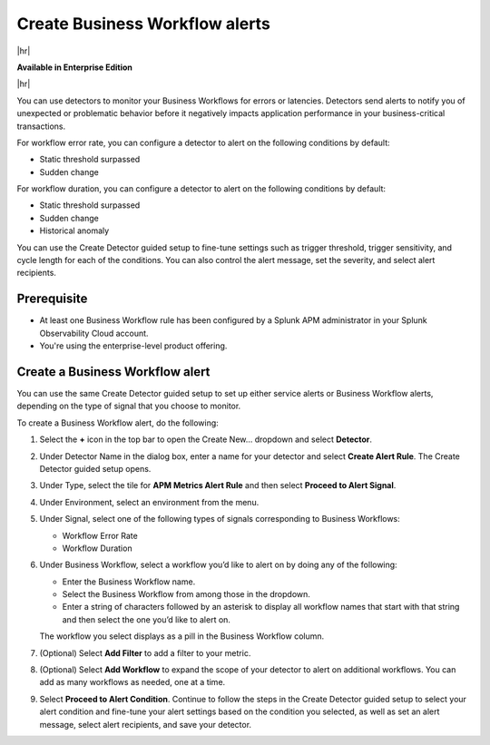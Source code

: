 .. _workflow-alerts:

*********************************
Create Business Workflow alerts
*********************************

.. meta::
   :description: Learn how to set up detector to alert on issues in your Business Workflows.

|hr|

:strong:`Available in Enterprise Edition`

|hr|

You can use detectors to monitor your Business Workflows for errors or latencies. Detectors send alerts to notify you of unexpected or problematic behavior before it negatively impacts application performance in your business-critical transactions. 

For workflow error rate, you can configure a detector to alert on the following conditions by default:

- Static threshold surpassed
- Sudden change

For workflow duration, you can configure a detector to alert on the following conditions by default:

- Static threshold surpassed
- Sudden change
- Historical anomaly

You can use the Create Detector guided setup to fine-tune settings such as trigger threshold, trigger sensitivity, and cycle length for each of the conditions. You can also control the alert message, set the severity, and select alert recipients. 

Prerequisite
============================================

- At least one Business Workflow rule has been configured by a Splunk APM administrator in your Splunk Observability Cloud account.
- You're using the enterprise-level product offering.

Create a Business Workflow alert
=================================
You can use the same Create Detector guided setup to set up either service alerts or Business Workflow alerts, depending on the type of signal that you choose to monitor.
 
To create a Business Workflow alert, do the following:

1. Select the :strong:`+` icon in the top bar to open the Create New… dropdown and select :strong:`Detector`.
2. Under Detector Name in the dialog box, enter a name for your detector and select :strong:`Create Alert Rule`. The Create Detector guided setup opens. 
3. Under Type, select the tile for :strong:`APM Metrics Alert Rule` and then select :strong:`Proceed to Alert Signal`. 
4. Under Environment, select an environment from the menu.
5. Under Signal, select one of the following types of signals corresponding to Business Workflows:

   - Workflow Error Rate
   - Workflow Duration

6. Under Business Workflow, select a workflow you’d like to alert on by doing any of the following:

   - Enter the Business Workflow name.
   - Select the Business Workflow from among those in the dropdown.
   - Enter a string of characters followed by an asterisk to display all workflow names that start with that string and then select the one you’d like to alert on.

   The workflow you select displays as a pill in the Business Workflow column.

7. (Optional) Select :strong:`Add Filter` to add a filter to your metric.
8. (Optional) Select :strong:`Add Workflow` to expand the scope of your detector to alert on additional workflows. You can add as many workflows as needed, one at a time.
9. Select :strong:`Proceed to Alert Condition`. Continue to follow the steps in the Create Detector guided setup to select your alert condition and fine-tune your alert settings based on the condition you selected, as well as set an alert message, select alert recipients, and save your detector.
